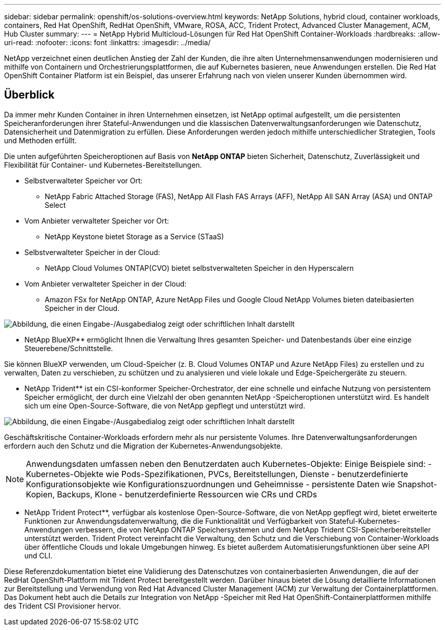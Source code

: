 ---
sidebar: sidebar 
permalink: openshift/os-solutions-overview.html 
keywords: NetApp Solutions, hybrid cloud, container workloads, containers, Red Hat OpenShift, RedHat OpenShift, VMware, ROSA, ACC, Trident Protect, Advanced Cluster Management, ACM, Hub Cluster 
summary:  
---
= NetApp Hybrid Multicloud-Lösungen für Red Hat OpenShift Container-Workloads
:hardbreaks:
:allow-uri-read: 
:nofooter: 
:icons: font
:linkattrs: 
:imagesdir: ../media/


[role="lead"]
NetApp verzeichnet einen deutlichen Anstieg der Zahl der Kunden, die ihre alten Unternehmensanwendungen modernisieren und mithilfe von Containern und Orchestrierungsplattformen, die auf Kubernetes basieren, neue Anwendungen erstellen.  Die Red Hat OpenShift Container Platform ist ein Beispiel, das unserer Erfahrung nach von vielen unserer Kunden übernommen wird.



== Überblick

Da immer mehr Kunden Container in ihren Unternehmen einsetzen, ist NetApp optimal aufgestellt, um die persistenten Speicheranforderungen ihrer Stateful-Anwendungen und die klassischen Datenverwaltungsanforderungen wie Datenschutz, Datensicherheit und Datenmigration zu erfüllen.  Diese Anforderungen werden jedoch mithilfe unterschiedlicher Strategien, Tools und Methoden erfüllt.

Die unten aufgeführten Speicheroptionen auf Basis von ** NetApp ONTAP** bieten Sicherheit, Datenschutz, Zuverlässigkeit und Flexibilität für Container- und Kubernetes-Bereitstellungen.

* Selbstverwalteter Speicher vor Ort:
+
** NetApp Fabric Attached Storage (FAS), NetApp All Flash FAS Arrays (AFF), NetApp All SAN Array (ASA) und ONTAP Select


* Vom Anbieter verwalteter Speicher vor Ort:
+
** NetApp Keystone bietet Storage as a Service (STaaS)


* Selbstverwalteter Speicher in der Cloud:
+
** NetApp Cloud Volumes ONTAP(CVO) bietet selbstverwalteten Speicher in den Hyperscalern


* Vom Anbieter verwalteter Speicher in der Cloud:
+
** Amazon FSx for NetApp ONTAP, Azure NetApp Files und Google Cloud NetApp Volumes bieten dateibasierten Speicher in der Cloud.




image:rhhc-ontap-features.png["Abbildung, die einen Eingabe-/Ausgabedialog zeigt oder schriftlichen Inhalt darstellt"]

** NetApp BlueXP** ermöglicht Ihnen die Verwaltung Ihres gesamten Speicher- und Datenbestands über eine einzige Steuerebene/Schnittstelle.

Sie können BlueXP verwenden, um Cloud-Speicher (z. B. Cloud Volumes ONTAP und Azure NetApp Files) zu erstellen und zu verwalten, Daten zu verschieben, zu schützen und zu analysieren und viele lokale und Edge-Speichergeräte zu steuern.

** NetApp Trident** ist ein CSI-konformer Speicher-Orchestrator, der eine schnelle und einfache Nutzung von persistentem Speicher ermöglicht, der durch eine Vielzahl der oben genannten NetApp -Speicheroptionen unterstützt wird.  Es handelt sich um eine Open-Source-Software, die von NetApp gepflegt und unterstützt wird.

image:rhhc-trident-features.png["Abbildung, die einen Eingabe-/Ausgabedialog zeigt oder schriftlichen Inhalt darstellt"]

Geschäftskritische Container-Workloads erfordern mehr als nur persistente Volumes.  Ihre Datenverwaltungsanforderungen erfordern auch den Schutz und die Migration der Kubernetes-Anwendungsobjekte.


NOTE: Anwendungsdaten umfassen neben den Benutzerdaten auch Kubernetes-Objekte: Einige Beispiele sind: - Kubernetes-Objekte wie Pods-Spezifikationen, PVCs, Bereitstellungen, Dienste - benutzerdefinierte Konfigurationsobjekte wie Konfigurationszuordnungen und Geheimnisse - persistente Daten wie Snapshot-Kopien, Backups, Klone - benutzerdefinierte Ressourcen wie CRs und CRDs

** NetApp Trident Protect**, verfügbar als kostenlose Open-Source-Software, die von NetApp gepflegt wird, bietet erweiterte Funktionen zur Anwendungsdatenverwaltung, die die Funktionalität und Verfügbarkeit von Stateful-Kubernetes-Anwendungen verbessern, die von NetApp ONTAP Speichersystemen und dem NetApp Trident CSI-Speicherbereitsteller unterstützt werden.  Trident Protect vereinfacht die Verwaltung, den Schutz und die Verschiebung von Container-Workloads über öffentliche Clouds und lokale Umgebungen hinweg.  Es bietet außerdem Automatisierungsfunktionen über seine API und CLI.

Diese Referenzdokumentation bietet eine Validierung des Datenschutzes von containerbasierten Anwendungen, die auf der RedHat OpenShift-Plattform mit Trident Protect bereitgestellt werden.  Darüber hinaus bietet die Lösung detaillierte Informationen zur Bereitstellung und Verwendung von Red Hat Advanced Cluster Management (ACM) zur Verwaltung der Containerplattformen.  Das Dokument hebt auch die Details zur Integration von NetApp -Speicher mit Red Hat OpenShift-Containerplattformen mithilfe des Trident CSI Provisioner hervor.
